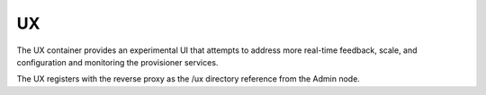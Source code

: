 .. index::
  pair: Services; UX
  pair: Container; UX

.. _arch_service_ux:

UX
--

The UX container provides an experimental UI that attempts to address more real-time feedback, scale, and
configuration and monitoring the provisioner services.

The UX registers with the reverse proxy as the /ux directory reference from the Admin node.

